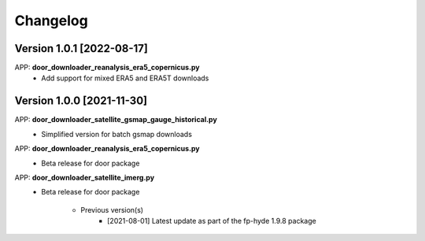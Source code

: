 =========
Changelog
=========
Version 1.0.1 [2022-08-17]
**************************
APP: **door_downloader_reanalysis_era5_copernicus.py**
    - Add support for mixed ERA5 and ERA5T downloads
    
Version 1.0.0 [2021-11-30]
**************************
APP: **door_downloader_satellite_gsmap_gauge_historical.py**
    - Simplified version for batch gsmap downloads

APP: **door_downloader_reanalysis_era5_copernicus.py**
    - Beta release for door package

APP: **door_downloader_satellite_imerg.py**
    - Beta release for door package
    
	   - Previous version(s)
		  - [2021-08-01] Latest update as part of the fp-hyde 1.9.8 package

